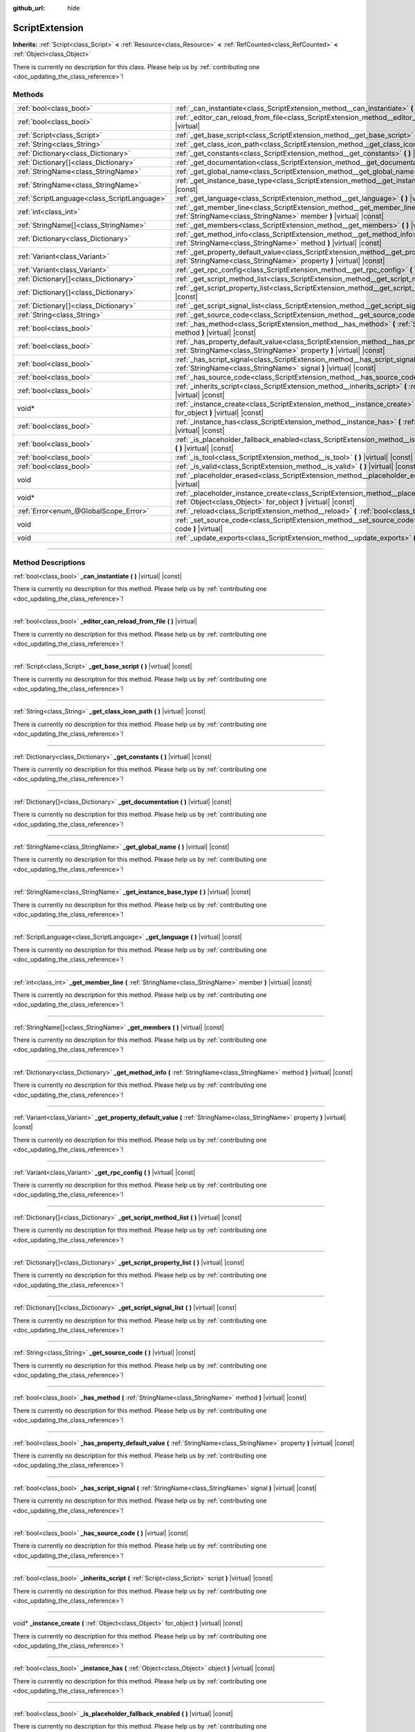:github_url: hide

.. DO NOT EDIT THIS FILE!!!
.. Generated automatically from Godot engine sources.
.. Generator: https://github.com/godotengine/godot/tree/4.1/doc/tools/make_rst.py.
.. XML source: https://github.com/godotengine/godot/tree/4.1/doc/classes/ScriptExtension.xml.

.. _class_ScriptExtension:

ScriptExtension
===============

**Inherits:** :ref:`Script<class_Script>` **<** :ref:`Resource<class_Resource>` **<** :ref:`RefCounted<class_RefCounted>` **<** :ref:`Object<class_Object>`

.. container:: contribute

	There is currently no description for this class. Please help us by :ref:`contributing one <doc_updating_the_class_reference>`!

.. rst-class:: classref-reftable-group

Methods
-------

.. table::
   :widths: auto

   +---------------------------------------------+-------------------------------------------------------------------------------------------------------------------------------------------------------------------------+
   | :ref:`bool<class_bool>`                     | :ref:`_can_instantiate<class_ScriptExtension_method__can_instantiate>` **(** **)** |virtual| |const|                                                                    |
   +---------------------------------------------+-------------------------------------------------------------------------------------------------------------------------------------------------------------------------+
   | :ref:`bool<class_bool>`                     | :ref:`_editor_can_reload_from_file<class_ScriptExtension_method__editor_can_reload_from_file>` **(** **)** |virtual|                                                    |
   +---------------------------------------------+-------------------------------------------------------------------------------------------------------------------------------------------------------------------------+
   | :ref:`Script<class_Script>`                 | :ref:`_get_base_script<class_ScriptExtension_method__get_base_script>` **(** **)** |virtual| |const|                                                                    |
   +---------------------------------------------+-------------------------------------------------------------------------------------------------------------------------------------------------------------------------+
   | :ref:`String<class_String>`                 | :ref:`_get_class_icon_path<class_ScriptExtension_method__get_class_icon_path>` **(** **)** |virtual| |const|                                                            |
   +---------------------------------------------+-------------------------------------------------------------------------------------------------------------------------------------------------------------------------+
   | :ref:`Dictionary<class_Dictionary>`         | :ref:`_get_constants<class_ScriptExtension_method__get_constants>` **(** **)** |virtual| |const|                                                                        |
   +---------------------------------------------+-------------------------------------------------------------------------------------------------------------------------------------------------------------------------+
   | :ref:`Dictionary[]<class_Dictionary>`       | :ref:`_get_documentation<class_ScriptExtension_method__get_documentation>` **(** **)** |virtual| |const|                                                                |
   +---------------------------------------------+-------------------------------------------------------------------------------------------------------------------------------------------------------------------------+
   | :ref:`StringName<class_StringName>`         | :ref:`_get_global_name<class_ScriptExtension_method__get_global_name>` **(** **)** |virtual| |const|                                                                    |
   +---------------------------------------------+-------------------------------------------------------------------------------------------------------------------------------------------------------------------------+
   | :ref:`StringName<class_StringName>`         | :ref:`_get_instance_base_type<class_ScriptExtension_method__get_instance_base_type>` **(** **)** |virtual| |const|                                                      |
   +---------------------------------------------+-------------------------------------------------------------------------------------------------------------------------------------------------------------------------+
   | :ref:`ScriptLanguage<class_ScriptLanguage>` | :ref:`_get_language<class_ScriptExtension_method__get_language>` **(** **)** |virtual| |const|                                                                          |
   +---------------------------------------------+-------------------------------------------------------------------------------------------------------------------------------------------------------------------------+
   | :ref:`int<class_int>`                       | :ref:`_get_member_line<class_ScriptExtension_method__get_member_line>` **(** :ref:`StringName<class_StringName>` member **)** |virtual| |const|                         |
   +---------------------------------------------+-------------------------------------------------------------------------------------------------------------------------------------------------------------------------+
   | :ref:`StringName[]<class_StringName>`       | :ref:`_get_members<class_ScriptExtension_method__get_members>` **(** **)** |virtual| |const|                                                                            |
   +---------------------------------------------+-------------------------------------------------------------------------------------------------------------------------------------------------------------------------+
   | :ref:`Dictionary<class_Dictionary>`         | :ref:`_get_method_info<class_ScriptExtension_method__get_method_info>` **(** :ref:`StringName<class_StringName>` method **)** |virtual| |const|                         |
   +---------------------------------------------+-------------------------------------------------------------------------------------------------------------------------------------------------------------------------+
   | :ref:`Variant<class_Variant>`               | :ref:`_get_property_default_value<class_ScriptExtension_method__get_property_default_value>` **(** :ref:`StringName<class_StringName>` property **)** |virtual| |const| |
   +---------------------------------------------+-------------------------------------------------------------------------------------------------------------------------------------------------------------------------+
   | :ref:`Variant<class_Variant>`               | :ref:`_get_rpc_config<class_ScriptExtension_method__get_rpc_config>` **(** **)** |virtual| |const|                                                                      |
   +---------------------------------------------+-------------------------------------------------------------------------------------------------------------------------------------------------------------------------+
   | :ref:`Dictionary[]<class_Dictionary>`       | :ref:`_get_script_method_list<class_ScriptExtension_method__get_script_method_list>` **(** **)** |virtual| |const|                                                      |
   +---------------------------------------------+-------------------------------------------------------------------------------------------------------------------------------------------------------------------------+
   | :ref:`Dictionary[]<class_Dictionary>`       | :ref:`_get_script_property_list<class_ScriptExtension_method__get_script_property_list>` **(** **)** |virtual| |const|                                                  |
   +---------------------------------------------+-------------------------------------------------------------------------------------------------------------------------------------------------------------------------+
   | :ref:`Dictionary[]<class_Dictionary>`       | :ref:`_get_script_signal_list<class_ScriptExtension_method__get_script_signal_list>` **(** **)** |virtual| |const|                                                      |
   +---------------------------------------------+-------------------------------------------------------------------------------------------------------------------------------------------------------------------------+
   | :ref:`String<class_String>`                 | :ref:`_get_source_code<class_ScriptExtension_method__get_source_code>` **(** **)** |virtual| |const|                                                                    |
   +---------------------------------------------+-------------------------------------------------------------------------------------------------------------------------------------------------------------------------+
   | :ref:`bool<class_bool>`                     | :ref:`_has_method<class_ScriptExtension_method__has_method>` **(** :ref:`StringName<class_StringName>` method **)** |virtual| |const|                                   |
   +---------------------------------------------+-------------------------------------------------------------------------------------------------------------------------------------------------------------------------+
   | :ref:`bool<class_bool>`                     | :ref:`_has_property_default_value<class_ScriptExtension_method__has_property_default_value>` **(** :ref:`StringName<class_StringName>` property **)** |virtual| |const| |
   +---------------------------------------------+-------------------------------------------------------------------------------------------------------------------------------------------------------------------------+
   | :ref:`bool<class_bool>`                     | :ref:`_has_script_signal<class_ScriptExtension_method__has_script_signal>` **(** :ref:`StringName<class_StringName>` signal **)** |virtual| |const|                     |
   +---------------------------------------------+-------------------------------------------------------------------------------------------------------------------------------------------------------------------------+
   | :ref:`bool<class_bool>`                     | :ref:`_has_source_code<class_ScriptExtension_method__has_source_code>` **(** **)** |virtual| |const|                                                                    |
   +---------------------------------------------+-------------------------------------------------------------------------------------------------------------------------------------------------------------------------+
   | :ref:`bool<class_bool>`                     | :ref:`_inherits_script<class_ScriptExtension_method__inherits_script>` **(** :ref:`Script<class_Script>` script **)** |virtual| |const|                                 |
   +---------------------------------------------+-------------------------------------------------------------------------------------------------------------------------------------------------------------------------+
   | void*                                       | :ref:`_instance_create<class_ScriptExtension_method__instance_create>` **(** :ref:`Object<class_Object>` for_object **)** |virtual| |const|                             |
   +---------------------------------------------+-------------------------------------------------------------------------------------------------------------------------------------------------------------------------+
   | :ref:`bool<class_bool>`                     | :ref:`_instance_has<class_ScriptExtension_method__instance_has>` **(** :ref:`Object<class_Object>` object **)** |virtual| |const|                                       |
   +---------------------------------------------+-------------------------------------------------------------------------------------------------------------------------------------------------------------------------+
   | :ref:`bool<class_bool>`                     | :ref:`_is_placeholder_fallback_enabled<class_ScriptExtension_method__is_placeholder_fallback_enabled>` **(** **)** |virtual| |const|                                    |
   +---------------------------------------------+-------------------------------------------------------------------------------------------------------------------------------------------------------------------------+
   | :ref:`bool<class_bool>`                     | :ref:`_is_tool<class_ScriptExtension_method__is_tool>` **(** **)** |virtual| |const|                                                                                    |
   +---------------------------------------------+-------------------------------------------------------------------------------------------------------------------------------------------------------------------------+
   | :ref:`bool<class_bool>`                     | :ref:`_is_valid<class_ScriptExtension_method__is_valid>` **(** **)** |virtual| |const|                                                                                  |
   +---------------------------------------------+-------------------------------------------------------------------------------------------------------------------------------------------------------------------------+
   | void                                        | :ref:`_placeholder_erased<class_ScriptExtension_method__placeholder_erased>` **(** void* placeholder **)** |virtual|                                                    |
   +---------------------------------------------+-------------------------------------------------------------------------------------------------------------------------------------------------------------------------+
   | void*                                       | :ref:`_placeholder_instance_create<class_ScriptExtension_method__placeholder_instance_create>` **(** :ref:`Object<class_Object>` for_object **)** |virtual| |const|     |
   +---------------------------------------------+-------------------------------------------------------------------------------------------------------------------------------------------------------------------------+
   | :ref:`Error<enum_@GlobalScope_Error>`       | :ref:`_reload<class_ScriptExtension_method__reload>` **(** :ref:`bool<class_bool>` keep_state **)** |virtual|                                                           |
   +---------------------------------------------+-------------------------------------------------------------------------------------------------------------------------------------------------------------------------+
   | void                                        | :ref:`_set_source_code<class_ScriptExtension_method__set_source_code>` **(** :ref:`String<class_String>` code **)** |virtual|                                           |
   +---------------------------------------------+-------------------------------------------------------------------------------------------------------------------------------------------------------------------------+
   | void                                        | :ref:`_update_exports<class_ScriptExtension_method__update_exports>` **(** **)** |virtual|                                                                              |
   +---------------------------------------------+-------------------------------------------------------------------------------------------------------------------------------------------------------------------------+

.. rst-class:: classref-section-separator

----

.. rst-class:: classref-descriptions-group

Method Descriptions
-------------------

.. _class_ScriptExtension_method__can_instantiate:

.. rst-class:: classref-method

:ref:`bool<class_bool>` **_can_instantiate** **(** **)** |virtual| |const|

.. container:: contribute

	There is currently no description for this method. Please help us by :ref:`contributing one <doc_updating_the_class_reference>`!

.. rst-class:: classref-item-separator

----

.. _class_ScriptExtension_method__editor_can_reload_from_file:

.. rst-class:: classref-method

:ref:`bool<class_bool>` **_editor_can_reload_from_file** **(** **)** |virtual|

.. container:: contribute

	There is currently no description for this method. Please help us by :ref:`contributing one <doc_updating_the_class_reference>`!

.. rst-class:: classref-item-separator

----

.. _class_ScriptExtension_method__get_base_script:

.. rst-class:: classref-method

:ref:`Script<class_Script>` **_get_base_script** **(** **)** |virtual| |const|

.. container:: contribute

	There is currently no description for this method. Please help us by :ref:`contributing one <doc_updating_the_class_reference>`!

.. rst-class:: classref-item-separator

----

.. _class_ScriptExtension_method__get_class_icon_path:

.. rst-class:: classref-method

:ref:`String<class_String>` **_get_class_icon_path** **(** **)** |virtual| |const|

.. container:: contribute

	There is currently no description for this method. Please help us by :ref:`contributing one <doc_updating_the_class_reference>`!

.. rst-class:: classref-item-separator

----

.. _class_ScriptExtension_method__get_constants:

.. rst-class:: classref-method

:ref:`Dictionary<class_Dictionary>` **_get_constants** **(** **)** |virtual| |const|

.. container:: contribute

	There is currently no description for this method. Please help us by :ref:`contributing one <doc_updating_the_class_reference>`!

.. rst-class:: classref-item-separator

----

.. _class_ScriptExtension_method__get_documentation:

.. rst-class:: classref-method

:ref:`Dictionary[]<class_Dictionary>` **_get_documentation** **(** **)** |virtual| |const|

.. container:: contribute

	There is currently no description for this method. Please help us by :ref:`contributing one <doc_updating_the_class_reference>`!

.. rst-class:: classref-item-separator

----

.. _class_ScriptExtension_method__get_global_name:

.. rst-class:: classref-method

:ref:`StringName<class_StringName>` **_get_global_name** **(** **)** |virtual| |const|

.. container:: contribute

	There is currently no description for this method. Please help us by :ref:`contributing one <doc_updating_the_class_reference>`!

.. rst-class:: classref-item-separator

----

.. _class_ScriptExtension_method__get_instance_base_type:

.. rst-class:: classref-method

:ref:`StringName<class_StringName>` **_get_instance_base_type** **(** **)** |virtual| |const|

.. container:: contribute

	There is currently no description for this method. Please help us by :ref:`contributing one <doc_updating_the_class_reference>`!

.. rst-class:: classref-item-separator

----

.. _class_ScriptExtension_method__get_language:

.. rst-class:: classref-method

:ref:`ScriptLanguage<class_ScriptLanguage>` **_get_language** **(** **)** |virtual| |const|

.. container:: contribute

	There is currently no description for this method. Please help us by :ref:`contributing one <doc_updating_the_class_reference>`!

.. rst-class:: classref-item-separator

----

.. _class_ScriptExtension_method__get_member_line:

.. rst-class:: classref-method

:ref:`int<class_int>` **_get_member_line** **(** :ref:`StringName<class_StringName>` member **)** |virtual| |const|

.. container:: contribute

	There is currently no description for this method. Please help us by :ref:`contributing one <doc_updating_the_class_reference>`!

.. rst-class:: classref-item-separator

----

.. _class_ScriptExtension_method__get_members:

.. rst-class:: classref-method

:ref:`StringName[]<class_StringName>` **_get_members** **(** **)** |virtual| |const|

.. container:: contribute

	There is currently no description for this method. Please help us by :ref:`contributing one <doc_updating_the_class_reference>`!

.. rst-class:: classref-item-separator

----

.. _class_ScriptExtension_method__get_method_info:

.. rst-class:: classref-method

:ref:`Dictionary<class_Dictionary>` **_get_method_info** **(** :ref:`StringName<class_StringName>` method **)** |virtual| |const|

.. container:: contribute

	There is currently no description for this method. Please help us by :ref:`contributing one <doc_updating_the_class_reference>`!

.. rst-class:: classref-item-separator

----

.. _class_ScriptExtension_method__get_property_default_value:

.. rst-class:: classref-method

:ref:`Variant<class_Variant>` **_get_property_default_value** **(** :ref:`StringName<class_StringName>` property **)** |virtual| |const|

.. container:: contribute

	There is currently no description for this method. Please help us by :ref:`contributing one <doc_updating_the_class_reference>`!

.. rst-class:: classref-item-separator

----

.. _class_ScriptExtension_method__get_rpc_config:

.. rst-class:: classref-method

:ref:`Variant<class_Variant>` **_get_rpc_config** **(** **)** |virtual| |const|

.. container:: contribute

	There is currently no description for this method. Please help us by :ref:`contributing one <doc_updating_the_class_reference>`!

.. rst-class:: classref-item-separator

----

.. _class_ScriptExtension_method__get_script_method_list:

.. rst-class:: classref-method

:ref:`Dictionary[]<class_Dictionary>` **_get_script_method_list** **(** **)** |virtual| |const|

.. container:: contribute

	There is currently no description for this method. Please help us by :ref:`contributing one <doc_updating_the_class_reference>`!

.. rst-class:: classref-item-separator

----

.. _class_ScriptExtension_method__get_script_property_list:

.. rst-class:: classref-method

:ref:`Dictionary[]<class_Dictionary>` **_get_script_property_list** **(** **)** |virtual| |const|

.. container:: contribute

	There is currently no description for this method. Please help us by :ref:`contributing one <doc_updating_the_class_reference>`!

.. rst-class:: classref-item-separator

----

.. _class_ScriptExtension_method__get_script_signal_list:

.. rst-class:: classref-method

:ref:`Dictionary[]<class_Dictionary>` **_get_script_signal_list** **(** **)** |virtual| |const|

.. container:: contribute

	There is currently no description for this method. Please help us by :ref:`contributing one <doc_updating_the_class_reference>`!

.. rst-class:: classref-item-separator

----

.. _class_ScriptExtension_method__get_source_code:

.. rst-class:: classref-method

:ref:`String<class_String>` **_get_source_code** **(** **)** |virtual| |const|

.. container:: contribute

	There is currently no description for this method. Please help us by :ref:`contributing one <doc_updating_the_class_reference>`!

.. rst-class:: classref-item-separator

----

.. _class_ScriptExtension_method__has_method:

.. rst-class:: classref-method

:ref:`bool<class_bool>` **_has_method** **(** :ref:`StringName<class_StringName>` method **)** |virtual| |const|

.. container:: contribute

	There is currently no description for this method. Please help us by :ref:`contributing one <doc_updating_the_class_reference>`!

.. rst-class:: classref-item-separator

----

.. _class_ScriptExtension_method__has_property_default_value:

.. rst-class:: classref-method

:ref:`bool<class_bool>` **_has_property_default_value** **(** :ref:`StringName<class_StringName>` property **)** |virtual| |const|

.. container:: contribute

	There is currently no description for this method. Please help us by :ref:`contributing one <doc_updating_the_class_reference>`!

.. rst-class:: classref-item-separator

----

.. _class_ScriptExtension_method__has_script_signal:

.. rst-class:: classref-method

:ref:`bool<class_bool>` **_has_script_signal** **(** :ref:`StringName<class_StringName>` signal **)** |virtual| |const|

.. container:: contribute

	There is currently no description for this method. Please help us by :ref:`contributing one <doc_updating_the_class_reference>`!

.. rst-class:: classref-item-separator

----

.. _class_ScriptExtension_method__has_source_code:

.. rst-class:: classref-method

:ref:`bool<class_bool>` **_has_source_code** **(** **)** |virtual| |const|

.. container:: contribute

	There is currently no description for this method. Please help us by :ref:`contributing one <doc_updating_the_class_reference>`!

.. rst-class:: classref-item-separator

----

.. _class_ScriptExtension_method__inherits_script:

.. rst-class:: classref-method

:ref:`bool<class_bool>` **_inherits_script** **(** :ref:`Script<class_Script>` script **)** |virtual| |const|

.. container:: contribute

	There is currently no description for this method. Please help us by :ref:`contributing one <doc_updating_the_class_reference>`!

.. rst-class:: classref-item-separator

----

.. _class_ScriptExtension_method__instance_create:

.. rst-class:: classref-method

void* **_instance_create** **(** :ref:`Object<class_Object>` for_object **)** |virtual| |const|

.. container:: contribute

	There is currently no description for this method. Please help us by :ref:`contributing one <doc_updating_the_class_reference>`!

.. rst-class:: classref-item-separator

----

.. _class_ScriptExtension_method__instance_has:

.. rst-class:: classref-method

:ref:`bool<class_bool>` **_instance_has** **(** :ref:`Object<class_Object>` object **)** |virtual| |const|

.. container:: contribute

	There is currently no description for this method. Please help us by :ref:`contributing one <doc_updating_the_class_reference>`!

.. rst-class:: classref-item-separator

----

.. _class_ScriptExtension_method__is_placeholder_fallback_enabled:

.. rst-class:: classref-method

:ref:`bool<class_bool>` **_is_placeholder_fallback_enabled** **(** **)** |virtual| |const|

.. container:: contribute

	There is currently no description for this method. Please help us by :ref:`contributing one <doc_updating_the_class_reference>`!

.. rst-class:: classref-item-separator

----

.. _class_ScriptExtension_method__is_tool:

.. rst-class:: classref-method

:ref:`bool<class_bool>` **_is_tool** **(** **)** |virtual| |const|

.. container:: contribute

	There is currently no description for this method. Please help us by :ref:`contributing one <doc_updating_the_class_reference>`!

.. rst-class:: classref-item-separator

----

.. _class_ScriptExtension_method__is_valid:

.. rst-class:: classref-method

:ref:`bool<class_bool>` **_is_valid** **(** **)** |virtual| |const|

.. container:: contribute

	There is currently no description for this method. Please help us by :ref:`contributing one <doc_updating_the_class_reference>`!

.. rst-class:: classref-item-separator

----

.. _class_ScriptExtension_method__placeholder_erased:

.. rst-class:: classref-method

void **_placeholder_erased** **(** void* placeholder **)** |virtual|

.. container:: contribute

	There is currently no description for this method. Please help us by :ref:`contributing one <doc_updating_the_class_reference>`!

.. rst-class:: classref-item-separator

----

.. _class_ScriptExtension_method__placeholder_instance_create:

.. rst-class:: classref-method

void* **_placeholder_instance_create** **(** :ref:`Object<class_Object>` for_object **)** |virtual| |const|

.. container:: contribute

	There is currently no description for this method. Please help us by :ref:`contributing one <doc_updating_the_class_reference>`!

.. rst-class:: classref-item-separator

----

.. _class_ScriptExtension_method__reload:

.. rst-class:: classref-method

:ref:`Error<enum_@GlobalScope_Error>` **_reload** **(** :ref:`bool<class_bool>` keep_state **)** |virtual|

.. container:: contribute

	There is currently no description for this method. Please help us by :ref:`contributing one <doc_updating_the_class_reference>`!

.. rst-class:: classref-item-separator

----

.. _class_ScriptExtension_method__set_source_code:

.. rst-class:: classref-method

void **_set_source_code** **(** :ref:`String<class_String>` code **)** |virtual|

.. container:: contribute

	There is currently no description for this method. Please help us by :ref:`contributing one <doc_updating_the_class_reference>`!

.. rst-class:: classref-item-separator

----

.. _class_ScriptExtension_method__update_exports:

.. rst-class:: classref-method

void **_update_exports** **(** **)** |virtual|

.. container:: contribute

	There is currently no description for this method. Please help us by :ref:`contributing one <doc_updating_the_class_reference>`!

.. |virtual| replace:: :abbr:`virtual (This method should typically be overridden by the user to have any effect.)`
.. |const| replace:: :abbr:`const (This method has no side effects. It doesn't modify any of the instance's member variables.)`
.. |vararg| replace:: :abbr:`vararg (This method accepts any number of arguments after the ones described here.)`
.. |constructor| replace:: :abbr:`constructor (This method is used to construct a type.)`
.. |static| replace:: :abbr:`static (This method doesn't need an instance to be called, so it can be called directly using the class name.)`
.. |operator| replace:: :abbr:`operator (This method describes a valid operator to use with this type as left-hand operand.)`
.. |bitfield| replace:: :abbr:`BitField (This value is an integer composed as a bitmask of the following flags.)`
